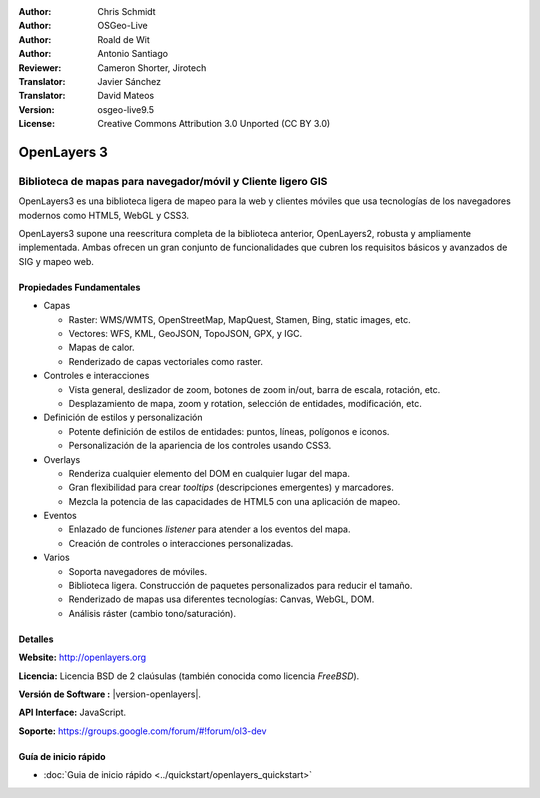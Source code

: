 :Author: Chris Schmidt
:Author: OSGeo-Live
:Author: Roald de Wit
:Author: Antonio Santiago
:Reviewer: Cameron Shorter, Jirotech
:Translator: Javier Sánchez
:Translator: David Mateos
:Version: osgeo-live9.5
:License: Creative Commons Attribution 3.0 Unported (CC BY 3.0)

.. image:: /images/project_logos/logo-OpenLayers.png
  :scale: 80 %
  :alt: project logo
  :align: right
  :target: http://openlayers.org/

.. image:: /images/logos/OSGeo_project.png
  :scale: 100 %
  :alt: OSGeo Project
  :align: right
  :target: http://www.osgeo.org


OpenLayers 3
================================================================================

Biblioteca de mapas para navegador/móvil y Cliente ligero GIS
~~~~~~~~~~~~~~~~~~~~~~~~~~~~~~~~~~~~~~~~~~~~~~~~~~~~~~~~~~~~~~~~~~~~~~~~~~~~~~~~

OpenLayers3 es una biblioteca ligera de mapeo para la web y clientes móviles que 
usa tecnologías de los navegadores modernos como HTML5, WebGL y CSS3.

OpenLayers3 supone una reescritura completa de la biblioteca anterior, OpenLayers2, robusta y ampliamente implementada. Ambas ofrecen un gran conjunto de funcionalidades que cubren los requisitos básicos y avanzados de SIG y mapeo web.

.. image:: /images/screenshots/openlayers/openlayers-basic.png
  :scale: 70 %
  :alt: screenshot
  :align: right

Propiedades Fundamentales
--------------------------------------------------------------------------------

* Capas

  * Raster: WMS/WMTS, OpenStreetMap, MapQuest, Stamen, Bing, static images, etc.
  * Vectores: WFS, KML, GeoJSON, TopoJSON, GPX, y IGC.
  * Mapas de calor.
  * Renderizado de capas vectoriales como raster.

* Controles e interacciones

  * Vista general, deslizador de zoom, botones de zoom in/out, barra de escala, rotación, etc.
  * Desplazamiento de mapa, zoom y rotation, selección de entidades, modificación, etc.

* Definición de estilos y personalización

  * Potente definición de estilos de entidades: puntos, líneas, polígonos e iconos.
  * Personalización de la apariencia de los controles usando CSS3.

* Overlays

  * Renderiza cualquier elemento del DOM en cualquier lugar del mapa.
  * Gran flexibilidad para crear *tooltips* (descripciones emergentes) y marcadores.
  * Mezcla la potencia de las capacidades de HTML5 con una aplicación de mapeo.

* Eventos

  * Enlazado de funciones *listener* para atender a los eventos del mapa.
  * Creación de controles o interacciones personalizadas.

* Varios

  * Soporta navegadores de móviles.
  * Biblioteca ligera. Construcción de paquetes personalizados para reducir el tamaño.
  * Renderizado de mapas usa diferentes tecnologías: Canvas, WebGL, DOM.
  * Análisis ráster (cambio tono/saturación).

Detalles
--------------------------------------------------------------------------------

**Website:** http://openlayers.org

**Licencia:** Licencia BSD de 2 claúsulas (también conocida como licencia *FreeBSD*).

**Versión de Software :** |version-openlayers|.

**API Interface:** JavaScript.

**Soporte:** https://groups.google.com/forum/#!forum/ol3-dev


Guía de inicio rápido
--------------------------------------------------------------------------------

* :doc:`Guia de inicio rápido <../quickstart/openlayers_quickstart>`
